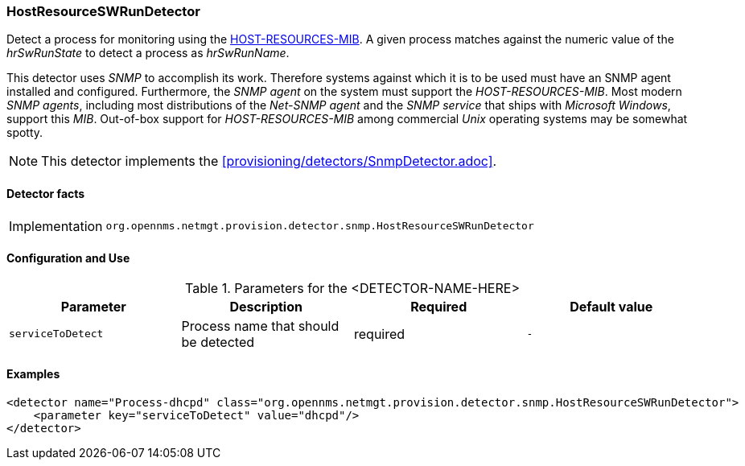 === HostResourceSWRunDetector

Detect a process for monitoring using the http://www.ietf.org/rfc/rfc2790[HOST-RESOURCES-MIB].
A given process matches against the numeric value of the _hrSwRunState_ to detect a process as _hrSwRunName_. 

This detector uses _SNMP_ to accomplish its work.
Therefore systems against which it is to be used must have an SNMP agent installed and configured.
Furthermore, the _SNMP agent_ on the system must support the _HOST-RESOURCES-MIB_.
Most modern _SNMP agents_, including most distributions of the _Net-SNMP agent_ and the _SNMP service_ that ships with _Microsoft Windows_, support this _MIB_.
Out-of-box support for _HOST-RESOURCES-MIB_ among commercial _Unix_ operating systems may be somewhat spotty.

NOTE: This detector implements the <<provisioning/detectors/SnmpDetector.adoc>>.

==== Detector facts

[options="autowidth"]
|===
| Implementation | `org.opennms.netmgt.provision.detector.snmp.HostResourceSWRunDetector`
|===

==== Configuration and Use

.Parameters for the <DETECTOR-NAME-HERE>
[options="header, %autowidth"]
|===
| Parameter         | Description                            | Required | Default value
| `serviceToDetect` | Process name that should be detected   | required | `-`
|===


==== Examples

[source,xml]
----
<detector name="Process-dhcpd" class="org.opennms.netmgt.provision.detector.snmp.HostResourceSWRunDetector">
    <parameter key="serviceToDetect" value="dhcpd"/>
</detector>
----
